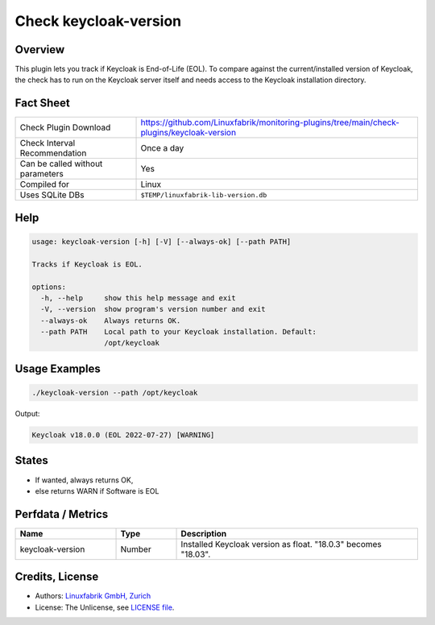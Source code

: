 Check keycloak-version
======================

Overview
--------

This plugin lets you track if Keycloak is End-of-Life (EOL). To compare against the current/installed version of Keycloak, the check has to run on the Keycloak server itself and needs access to the Keycloak installation directory.


Fact Sheet
----------

.. csv-table::
    :widths: 30, 70
    
    "Check Plugin Download",                "https://github.com/Linuxfabrik/monitoring-plugins/tree/main/check-plugins/keycloak-version"
    "Check Interval Recommendation",        "Once a day"
    "Can be called without parameters",     "Yes"
    "Compiled for",                         "Linux"
    "Uses SQLite DBs",                      "``$TEMP/linuxfabrik-lib-version.db``"


Help
----

.. code-block:: text

    usage: keycloak-version [-h] [-V] [--always-ok] [--path PATH]

    Tracks if Keycloak is EOL.

    options:
      -h, --help     show this help message and exit
      -V, --version  show program's version number and exit
      --always-ok    Always returns OK.
      --path PATH    Local path to your Keycloak installation. Default:
                     /opt/keycloak


Usage Examples
--------------

.. code-block:: bash

    ./keycloak-version --path /opt/keycloak

Output:

.. code-block:: text

    Keycloak v18.0.0 (EOL 2022-07-27) [WARNING]


States
------

* If wanted, always returns OK,
* else returns WARN if Software is EOL


Perfdata / Metrics
------------------

.. csv-table::
    :widths: 25, 15, 60
    :header-rows: 1
    
    Name,                                       Type,               Description                                           
    keycloak-version,                           Number,             Installed Keycloak version as float. "18.0.3" becomes "18.03".


Credits, License
----------------

* Authors: `Linuxfabrik GmbH, Zurich <https://www.linuxfabrik.ch>`_
* License: The Unlicense, see `LICENSE file <https://unlicense.org/>`_.
